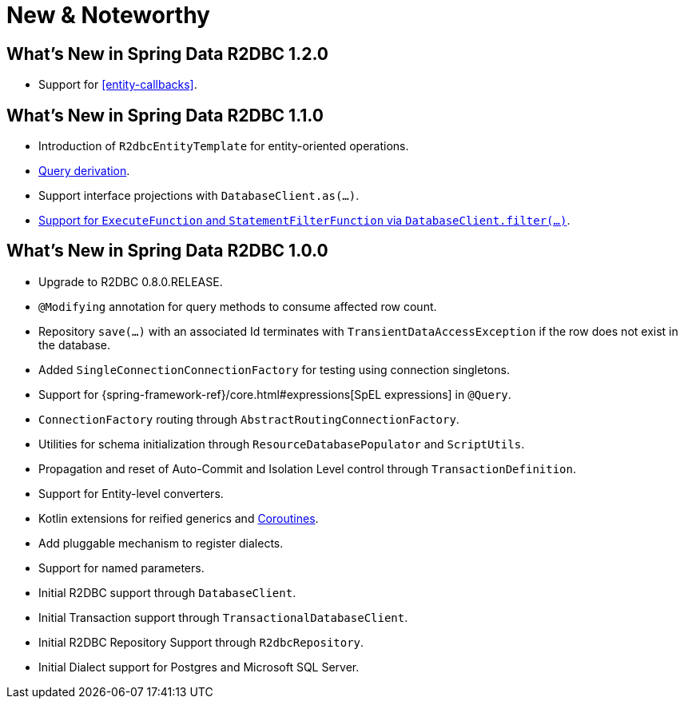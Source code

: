 [[new-features]]
= New & Noteworthy

[[new-features.1-2-0]]
== What's New in Spring Data R2DBC 1.2.0

* Support for <<entity-callbacks>>.

[[new-features.1-1-0]]
== What's New in Spring Data R2DBC 1.1.0

* Introduction of `R2dbcEntityTemplate` for entity-oriented operations.
* <<r2dbc.repositories.queries,Query derivation>>.
* Support interface projections with `DatabaseClient.as(…)`.
* <<r2dbc.datbaseclient.filter,Support for `ExecuteFunction` and `StatementFilterFunction` via `DatabaseClient.filter(…)`>>.

[[new-features.1-0-0]]
== What's New in Spring Data R2DBC 1.0.0

* Upgrade to R2DBC 0.8.0.RELEASE.
* `@Modifying` annotation for query methods to consume affected row count.
* Repository `save(…)` with an associated Id terminates with `TransientDataAccessException` if the row does not exist in the database.
* Added `SingleConnectionConnectionFactory` for testing using connection singletons.
* Support for {spring-framework-ref}/core.html#expressions[SpEL expressions] in `@Query`.
* `ConnectionFactory` routing through `AbstractRoutingConnectionFactory`.
* Utilities for schema initialization through `ResourceDatabasePopulator` and `ScriptUtils`.
* Propagation and reset of Auto-Commit and Isolation Level control through `TransactionDefinition`.
* Support for Entity-level converters.
* Kotlin extensions for reified generics and <<kotlin.coroutines,Coroutines>>.
* Add pluggable mechanism to register dialects.
* Support for named parameters.
* Initial R2DBC support through `DatabaseClient`.
* Initial Transaction support through `TransactionalDatabaseClient`.
* Initial R2DBC Repository Support through `R2dbcRepository`.
* Initial Dialect support for Postgres and Microsoft SQL Server.

